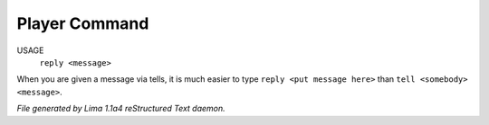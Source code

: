 Player Command
==============

USAGE
   ``reply <message>``

When you are given a message via tells, it is much easier to
type ``reply <put message here>`` than ``tell <somebody> <message>``.

.. TAGS: RST



*File generated by Lima 1.1a4 reStructured Text daemon.*
